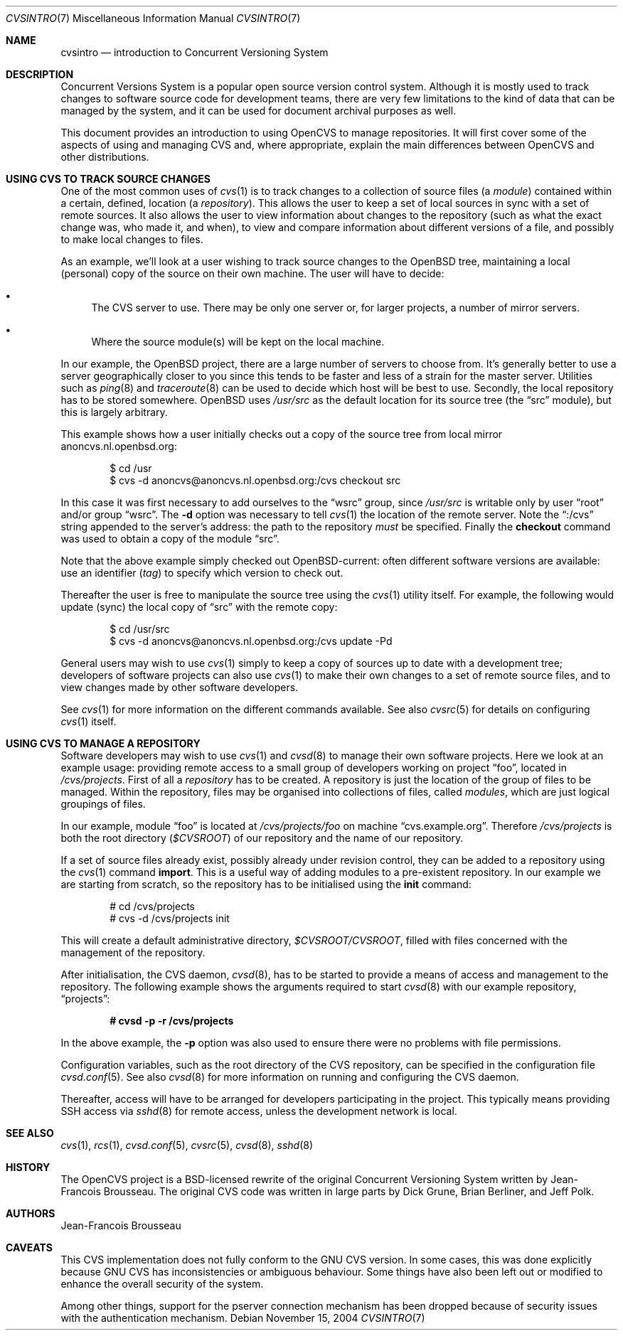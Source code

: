 .\"	$OpenBSD: cvsintro.7,v 1.5 2005/01/11 08:26:45 xsa Exp $
.\"
.\" Copyright (c) 2004 Jean-Francois Brousseau <jfb@openbsd.org>
.\" All rights reserved.
.\"
.\" Redistribution and use in source and binary forms, with or without
.\" modification, are permitted provided that the following conditions
.\" are met:
.\"
.\" 1. Redistributions of source code must retain the above copyright
.\"    notice, this list of conditions and the following disclaimer.
.\" 2. The name of the author may not be used to endorse or promote products
.\"    derived from this software without specific prior written permission.
.\"
.\" THIS SOFTWARE IS PROVIDED ``AS IS'' AND ANY EXPRESS OR IMPLIED WARRANTIES,
.\" INCLUDING, BUT NOT LIMITED TO, THE IMPLIED WARRANTIES OF MERCHANTABILITY
.\" AND FITNESS FOR A PARTICULAR PURPOSE ARE DISCLAIMED. IN NO EVENT SHALL
.\" THE AUTHOR BE LIABLE FOR ANY DIRECT, INDIRECT, INCIDENTAL, SPECIAL,
.\" EXEMPLARY, OR CONSEQUENTIAL  DAMAGES (INCLUDING, BUT NOT LIMITED TO,
.\" PROCUREMENT OF SUBSTITUTE GOODS OR SERVICES; LOSS OF USE, DATA, OR PROFITS;
.\" OR BUSINESS INTERRUPTION) HOWEVER CAUSED AND ON ANY THEORY OF LIABILITY,
.\" WHETHER IN CONTRACT, STRICT LIABILITY, OR TORT (INCLUDING NEGLIGENCE OR
.\" OTHERWISE) ARISING IN ANY WAY OUT OF THE USE OF THIS SOFTWARE, EVEN IF
.\" ADVISED OF THE POSSIBILITY OF SUCH DAMAGE.
.\"
.Dd November 15, 2004
.Dt CVSINTRO 7
.Os
.Sh NAME
.Nm cvsintro
.Nd introduction to Concurrent Versioning System
.Sh DESCRIPTION
Concurrent Versions System is a popular open source version control system.
Although it is mostly used to track changes to software source code for
development teams, there are very few limitations to the kind of data that
can be managed by the system, and it can be used for document archival
purposes as well.
.Pp
This document provides an introduction to using OpenCVS to manage repositories.
It will first cover some of the aspects of using and managing CVS and,
where appropriate, explain the main differences between OpenCVS and other
distributions.
.Sh USING CVS TO TRACK SOURCE CHANGES
One of the most common uses of
.Xr cvs 1
is to track changes to a collection of source files (a
.Em module )
contained within a certain, defined, location (a
.Em repository ) .
This allows the user to keep a set of local sources in sync
with a set of remote sources.
It also allows the user to view information about changes to the repository
(such as what the exact change was, who made it, and when),
to view and compare information about different versions of a file,
and possibly to make local changes to files.
.Pp
As an example,
we'll look at a user wishing to track source changes to the
.Ox
tree,
maintaining a local (personal) copy of the source on their own machine.
The user will have to decide:
.Bl -bullet
.It
The CVS server to use.
There may be only one server or, for larger projects,
a number of mirror servers.
.It
Where the source module(s) will be kept on the local machine.
.El
.Pp
In our example, the
.Ox
project, there are a large number of servers to choose from.
It's generally better to use a server geographically closer to you
since this tends to be faster and less of a strain for the master server.
Utilities such as
.Xr ping 8
and
.Xr traceroute 8
can be used to decide which host will be best to use.
Secondly, the local repository has to be stored somewhere.
.Ox
uses
.Pa /usr/src
as the default location for its source tree
(the
.Dq src
module),
but this is largely arbitrary.
.Pp
This example shows how a user initially checks out a copy of the source tree
from local mirror anoncvs.nl.openbsd.org:
.Bd -literal -offset indent
$ cd /usr
$ cvs -d anoncvs@anoncvs.nl.openbsd.org:/cvs checkout src
.Ed
.Pp
In this case it was first necessary to add ourselves to the
.Dq wsrc
group, since
.Pa /usr/src
is writable only by user
.Dq root
and/or group
.Dq wsrc .
The
.Fl d
option was necessary to tell
.Xr cvs 1
the location of the remote server.
Note the
.Dq :/cvs
string appended to the server's address:
the path to the repository
.Em must
be specified.
Finally the
.Ic checkout
command was used to obtain a copy of the module
.Dq src .
.Pp
Note that the above example simply checked out
.Ox Ns -current :
often different software versions are available:
use an identifier
.Pq Em tag
to specify which version to check out.
.Pp
Thereafter the user is free to manipulate the source tree
using the
.Xr cvs 1
utility itself.
For example, the following would update (sync) the local copy of
.Dq src
with the remote copy:
.Bd -literal -offset indent
$ cd /usr/src
$ cvs -d anoncvs@anoncvs.nl.openbsd.org:/cvs update -Pd
.Ed
.Pp
General users may wish to use
.Xr cvs 1
simply to keep a copy of sources up to date with a development tree;
developers of software projects can also use
.Xr cvs 1
to make their own changes to a set of remote source files,
and to view changes made by other software developers.
.Pp
See
.Xr cvs 1
for more information on the different commands available.
See also
.Xr cvsrc 5
for details on configuring
.Xr cvs 1
itself.
.Sh USING CVS TO MANAGE A REPOSITORY
Software developers may wish to use
.Xr cvs 1
and
.Xr cvsd 8
to manage their own software projects.
Here we look at an example usage:
providing remote access to a small group of developers
working on project
.Dq foo ,
located in
.Pa /cvs/projects .
First of all a
.Em repository
has to be created.
A repository is just the location of the group of files
to be managed.
Within the repository,
files may be organised into collections of files,
called
.Em modules ,
which are just logical groupings of files.
.Pp
In our example, module
.Dq foo
is located at
.Pa /cvs/projects/foo
on machine
.Dq cvs.example.org .
Therefore
.Pa /cvs/projects
is both the root directory
.Pq Em $CVSROOT
of our repository and the name of our repository.
.Pp
If a set of source files already exist,
possibly already under revision control,
they can be added to a repository using the
.Xr cvs 1
command
.Ic import .
This is a useful way of adding modules to a pre-existent repository.
In our example we are starting from scratch,
so the repository has to be initialised using the
.Ic init
command:
.Bd -literal -offset indent
# cd /cvs/projects
# cvs -d /cvs/projects init
.Ed
.Pp
This will create a default administrative directory,
.Pa $CVSROOT/CVSROOT ,
filled with files concerned with the management of the repository.
.Pp
After initialisation, the CVS daemon,
.Xr cvsd 8 ,
has to be started to provide a means of access and management
to the repository.
The following example shows the arguments required to start
.Xr cvsd 8
with our example repository,
.Dq projects :
.Pp
.Dl # cvsd -p -r /cvs/projects
.Pp
In the above example, the
.Fl p
option was also used to ensure there were no problems with file permissions.
.Pp
Configuration variables, such as the root directory of the CVS repository,
can be specified in the configuration file
.Xr cvsd.conf 5 .
See also
.Xr cvsd 8
for more information on running and configuring the CVS daemon.
.Pp
Thereafter, access will have to be arranged for
developers participating in the project.
This typically means providing SSH access via
.Xr sshd 8
for remote access,
unless the development network is local.
.Sh SEE ALSO
.Xr cvs 1 ,
.Xr rcs 1 ,
.Xr cvsd.conf 5 ,
.Xr cvsrc 5 ,
.Xr cvsd 8 ,
.Xr sshd 8
.Sh HISTORY
The OpenCVS project is a BSD-licensed rewrite of the original
Concurrent Versioning System written by Jean-Francois Brousseau.
The original CVS code was written in large parts by Dick Grune,
Brian Berliner, and Jeff Polk.
.Sh AUTHORS
.An Jean-Francois Brousseau
.Sh CAVEATS
This CVS implementation does not fully conform to the GNU CVS version.
In some cases, this was done explicitly because GNU CVS has inconsistencies
or ambiguous behaviour.
Some things have also been left out or modified to enhance the overall
security of the system.
.Pp
Among other things, support for the pserver connection mechanism has been
dropped because of security issues with the authentication mechanism.
